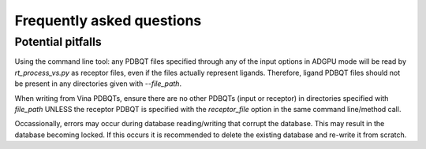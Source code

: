 .. _faq:

Frequently asked questions
#############################

Potential pitfalls
**********************
Using the command line tool: any PDBQT files specified through any of the input options in ADGPU mode will be read by `rt_process_vs.py` as receptor files, even if the files actually represent ligands. Therefore, ligand PDBQT files should not be present in any directories given with `--file_path`.

When writing from Vina PDBQTs, ensure there are no other PDBQTs (input or receptor) in directories specified with `file_path` UNLESS the receptor PDBQT is specified with the `receptor_file` option in the same command line/method call.

Occassionally, errors may occur during database reading/writing that corrupt the database. This may result in the database becoming locked. If this occurs it is recommended to delete the existing database and re-write it from scratch.

